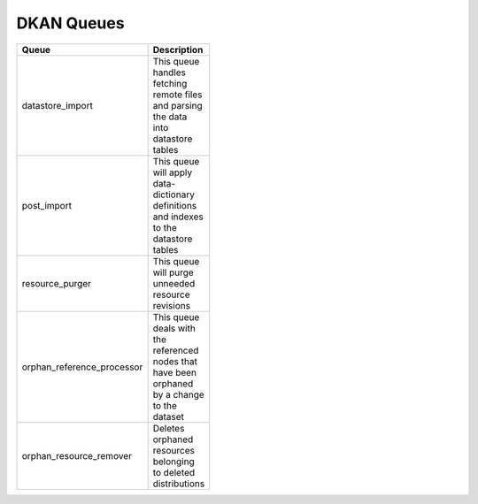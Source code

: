 DKAN Queues
===========

.. list-table::
  :width: 100
  :widths: auto
  :header-rows: 1

  * - Queue
    - Description
  * - datastore_import
    -	This queue handles fetching remote files and parsing the data into datastore tables
  * - post_import
    - This queue will apply data-dictionary definitions and indexes to the datastore tables
  * - resource_purger
    - This queue will purge unneeded resource revisions
  * - orphan_reference_processor
    - This queue deals with the referenced nodes that have been orphaned by a change to the dataset
  * - orphan_resource_remover
    - Deletes orphaned resources belonging to deleted distributions
